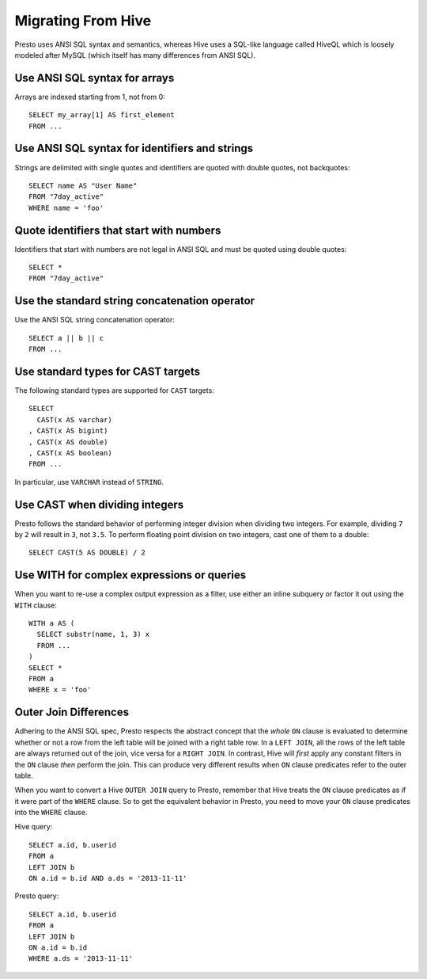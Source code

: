 ===================
Migrating From Hive
===================

Presto uses ANSI SQL syntax and semantics, whereas Hive uses a SQL-like language called HiveQL which is loosely modeled after MySQL (which itself has many differences from ANSI SQL).

Use ANSI SQL syntax for arrays
------------------------------

Arrays are indexed starting from 1, not from 0::

    SELECT my_array[1] AS first_element
    FROM ...

Use ANSI SQL syntax for identifiers and strings
-----------------------------------------------

Strings are delimited with single quotes and identifiers are quoted with double quotes, not backquotes::

    SELECT name AS "User Name"
    FROM "7day_active"
    WHERE name = 'foo'

Quote identifiers that start with numbers
-----------------------------------------

Identifiers that start with numbers are not legal in ANSI SQL and must be quoted using double quotes::

    SELECT *
    FROM "7day_active"

Use the standard string concatenation operator
----------------------------------------------

Use the ANSI SQL string concatenation operator::

    SELECT a || b || c
    FROM ...

Use standard types for CAST targets
-----------------------------------

The following standard types are supported for ``CAST`` targets::

    SELECT
      CAST(x AS varchar)
    , CAST(x AS bigint)
    , CAST(x AS double)
    , CAST(x AS boolean)
    FROM ...

In particular, use ``VARCHAR`` instead of ``STRING``.

Use CAST when dividing integers
-------------------------------

Presto follows the standard behavior of performing integer division when dividing two integers. For example, dividing ``7`` by ``2`` will result in ``3``, not ``3.5``.
To perform floating point division on two integers, cast one of them to a double::

    SELECT CAST(5 AS DOUBLE) / 2

Use WITH for complex expressions or queries
-------------------------------------------

When you want to re-use a complex output expression as a filter, use either an inline subquery or factor it out using the ``WITH`` clause::

    WITH a AS (
      SELECT substr(name, 1, 3) x
      FROM ...
    )
    SELECT *
    FROM a
    WHERE x = 'foo'

Outer Join Differences
----------------------

Adhering to the ANSI SQL spec, Presto respects the abstract concept that the *whole* ``ON`` clause is evaluated to determine whether or not a row from the left table will be joined with a right table row. In a ``LEFT JOIN``, all the rows of the left table are always returned out of the join, vice versa for a ``RIGHT JOIN``. In contrast, Hive will *first* apply any constant filters in the ``ON`` clause *then* perform the join. This can produce very different results when ``ON`` clause predicates refer to the outer table.

When you want to convert a Hive ``OUTER JOIN`` query to Presto, remember that Hive treats the ``ON`` clause predicates as if it were part of the ``WHERE`` clause. So to get the equivalent behavior in Presto, you need to move your ``ON`` clause predicates into the ``WHERE`` clause.

Hive query::

    SELECT a.id, b.userid
    FROM a
    LEFT JOIN b
    ON a.id = b.id AND a.ds = '2013-11-11'

Presto query::

    SELECT a.id, b.userid
    FROM a
    LEFT JOIN b
    ON a.id = b.id
    WHERE a.ds = '2013-11-11'

